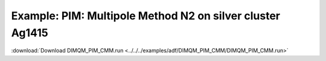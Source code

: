.. _example DIMQM_PIM_CMM:

Example: PIM: Multipole Method N2 on silver cluster Ag1415
=========================================================== 

:download:`Download DIMQM_PIM_CMM.run <../../../examples/adf/DIMQM_PIM_CMM/DIMQM_PIM_CMM.run>` 

.. literalinclude :: ../../../examples/adf/DIMQM_PIM_CMM/DIMQM_PIM_CMM.run 
   :language: bash 

